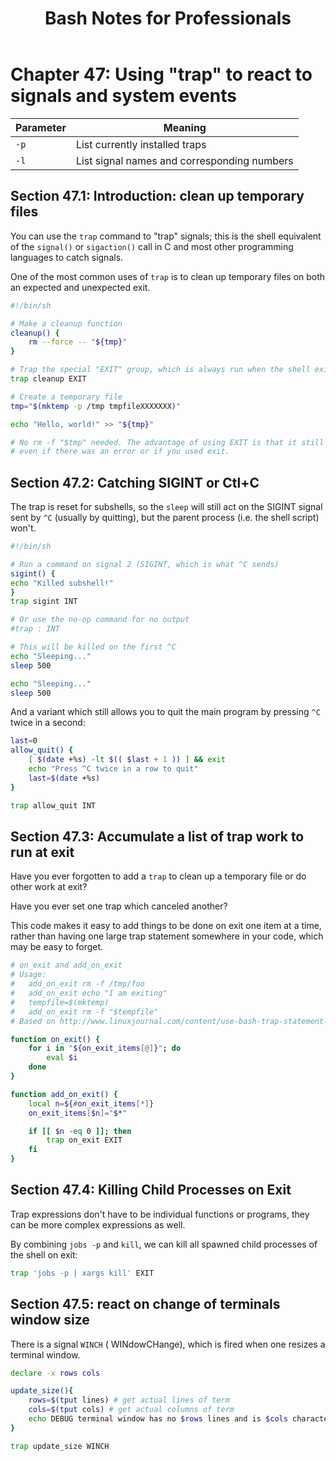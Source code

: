 #+STARTUP: showeverything
#+title: Bash Notes for Professionals

* Chapter 47: Using "trap" to react to signals and system events

| Parameter | Meaning                                     |
|-----------+---------------------------------------------|
| ~-p~       | List currently installed traps              |
| ~-l~        | List signal names and corresponding numbers |

** Section 47.1: Introduction: clean up temporary files

   You can use the ~trap~ command to "trap" signals; this is the shell
   equivalent of the ~signal()~ or ~sigaction()~ call in C and most other
   programming languages to catch signals.

   One of the most common uses of ~trap~ is to clean up temporary files on both
   an expected and unexpected exit.

#+begin_src bash
  #!/bin/sh

  # Make a cleanup function
  cleanup() {
      rm --force -- "${tmp}"
  }

  # Trap the special "EXIT" group, which is always run when the shell exits.
  trap cleanup EXIT

  # Create a temporary file
  tmp="$(mktemp -p /tmp tmpfileXXXXXXX)"

  echo "Hello, world!" >> "${tmp}"

  # No rm -f "$tmp" needed. The advantage of using EXIT is that it still works
  # even if there was an error or if you used exit.
#+end_src

** Section 47.2: Catching SIGINT or Ctl+C

   The trap is reset for subshells, so the ~sleep~ will still act on the SIGINT
   signal sent by ~^C~ (usually by quitting), but the parent process (i.e. the
   shell script) won't.

#+begin_src bash
  #!/bin/sh

  # Run a command on signal 2 (SIGINT, which is what ^C sends)
  sigint() {
  echo "Killed subshell!"
  }
  trap sigint INT

  # Or use the no-op command for no output
  #trap : INT

  # This will be killed on the first ^C
  echo "Sleeping..."
  sleep 500

  echo "Sleeping..."
  sleep 500
#+end_src

   And a variant which still allows you to quit the main program by pressing
   ~^C~ twice in a second:

#+begin_src bash
  last=0
  allow_quit() {
      [ $(date +%s) -lt $(( $last + 1 )) ] && exit
      echo "Press ^C twice in a row to quit"
      last=$(date +%s)
  }

  trap allow_quit INT
#+end_src

** Section 47.3: Accumulate a list of trap work to run at exit

   Have you ever forgotten to add a ~trap~ to clean up a temporary file or do
   other work at exit?

   Have you ever set one trap which canceled another?

   This code makes it easy to add things to be done on exit one item at a time,
   rather than having one large trap statement somewhere in your code, which may
   be easy to forget.

#+begin_src bash
  # on_exit and add_on_exit
  # Usage:
  #   add_on_exit rm -f /tmp/foo
  #   add_on_exit echo "I am exiting"
  #   tempfile=$(mktemp)
  #   add_on_exit rm -f "$tempfile"
  # Based on http://www.linuxjournal.com/content/use-bash-trap-statement-cleanup-temporary-files

  function on_exit() {
      for i in "${on_exit_items[@]}"; do
          eval $i
      done
  }

  function add_on_exit() {
      local n=${#on_exit_items[*]}
      on_exit_items[$n]="$*"

      if [[ $n -eq 0 ]]; then
          trap on_exit EXIT
      fi
  }
#+end_src

** Section 47.4: Killing Child Processes on Exit

   Trap expressions don't have to be individual functions or programs, they can
   be more complex expressions as well.

   By combining ~jobs -p~ and ~kill~, we can kill all spawned child processes of
   the shell on exit:

#+begin_src bash
  trap 'jobs -p | xargs kill' EXIT
#+end_src

** Section 47.5: react on change of terminals window size

   There is a signal ~WINCH~ ( WINdowCHange), which is fired when one resizes a
   terminal window.

#+begin_src bash
  declare -x rows cols

  update_size(){
      rows=$(tput lines) # get actual lines of term
      cols=$(tput cols) # get actual columns of term
      echo DEBUG terminal window has no $rows lines and is $cols characters wide
  }

  trap update_size WINCH
#+end_src

